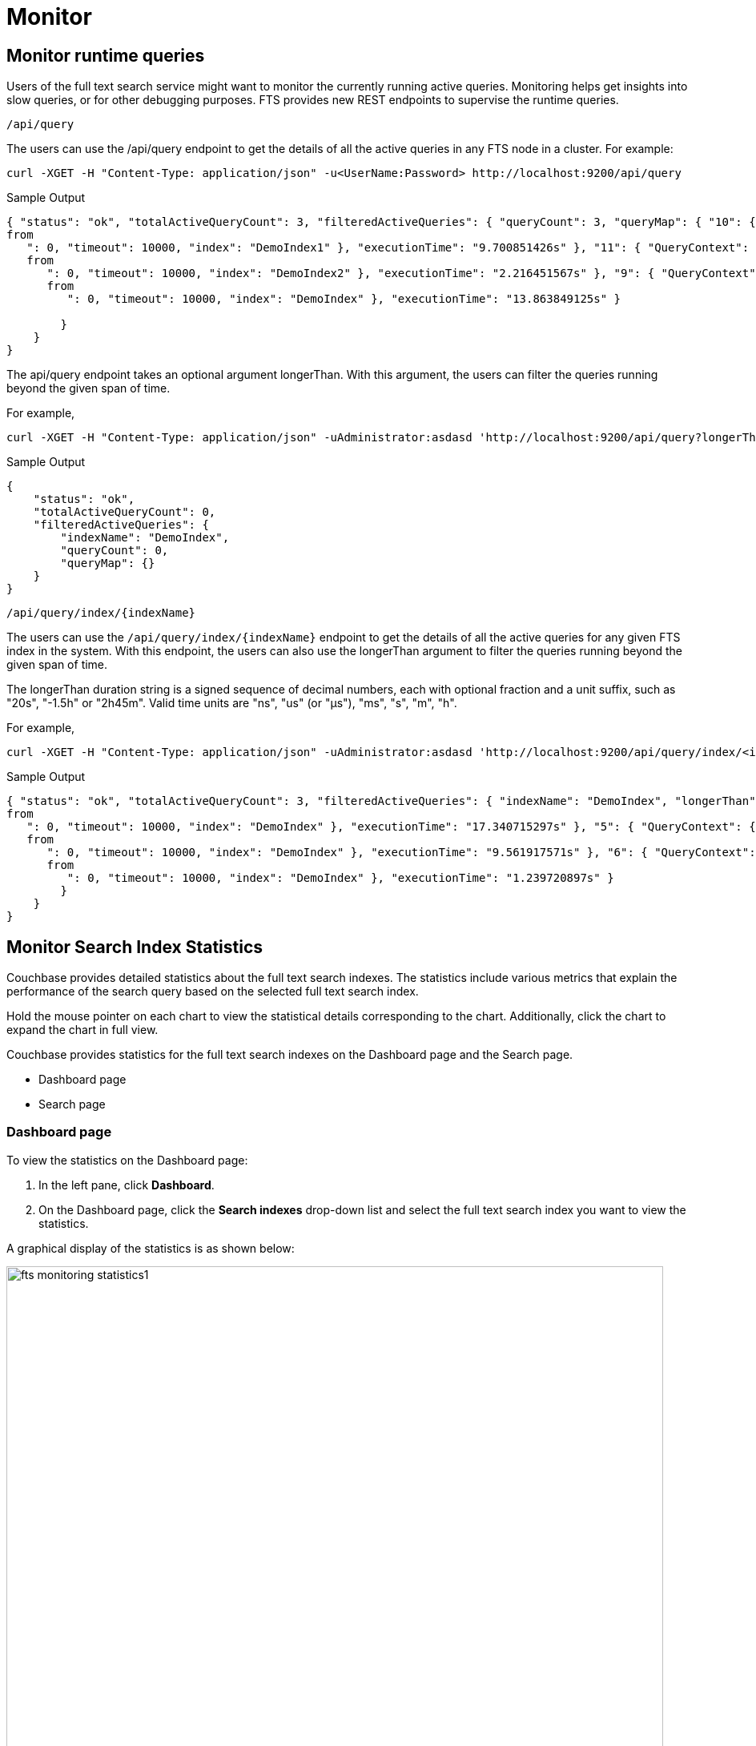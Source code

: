 = Monitor 

== Monitor runtime queries

Users of the full text search service might want to monitor the currently running active queries.
Monitoring helps get insights into slow queries, or for other debugging purposes.
FTS provides new REST endpoints to supervise the runtime queries.

....
/api/query
....

The users can use the /api/query endpoint to get the details of all the active queries in any FTS node in a cluster.
For example:

[source,shell]
---- 
curl -XGET -H "Content-Type: application/json" -u<UserName:Password> http://localhost:9200/api/query
----

.Sample Output
[source,json]
----
{ "status": "ok", "totalActiveQueryCount": 3, "filteredActiveQueries": { "queryCount": 3, "queryMap": { "10": { "QueryContext": { "query": { "query": "american" }, "size": 10, "
from
   ": 0, "timeout": 10000, "index": "DemoIndex1" }, "executionTime": "9.700851426s" }, "11": { "QueryContext": { "query": { "query": "russian" }, "size": 10, "
   from
      ": 0, "timeout": 10000, "index": "DemoIndex2" }, "executionTime": "2.216451567s" }, "9": { "QueryContext": { "query": { "query": "german" }, "size": 10, "
      from
         ": 0, "timeout": 10000, "index": "DemoIndex" }, "executionTime": "13.863849125s" } 
         
        }
    } 
}
----

The api/query endpoint takes an optional argument longerThan. With this argument, the users can filter the queries running beyond the given span of time.

For example, 

[source,shell]
----
curl -XGET -H "Content-Type: application/json" -uAdministrator:asdasd 'http://localhost:9200/api/query?longerThan=10s'
----

.Sample Output
[source,json]
----
{
    "status": "ok",
    "totalActiveQueryCount": 0,
    "filteredActiveQueries": {
        "indexName": "DemoIndex",
        "queryCount": 0,
        "queryMap": {}
    }
}
----

....
/api/query/index/{indexName}
....

The users can use the `pass:c[/api/query/index/{indexName}]` endpoint to get the details of all the active queries for any given FTS index in the system. With this endpoint, the users can also use the longerThan argument to filter the queries running beyond the given span of time.

The longerThan duration string is a signed sequence of decimal numbers, each with optional fraction and a unit suffix, such as "20s", "-1.5h" or "2h45m".
Valid time units are "ns", "us" (or "µs"), "ms", "s", "m", "h".
 
For example, 

[source,shell]
----
curl -XGET -H "Content-Type: application/json" -uAdministrator:asdasd 'http://localhost:9200/api/query/index/<indexName>?longerThan=1ms
----

.Sample Output
[source,json]
----
{ "status": "ok", "totalActiveQueryCount": 3, "filteredActiveQueries": { "indexName": "DemoIndex", "longerThan": "1s", "queryCount": 3, "queryMap": { "4": { "QueryContext": { "query": { "query": "ipa" }, "size": 10, "
from
   ": 0, "timeout": 10000, "index": "DemoIndex" }, "executionTime": "17.340715297s" }, "5": { "QueryContext": { "query": { "query": "german" }, "size": 10, "
   from
      ": 0, "timeout": 10000, "index": "DemoIndex" }, "executionTime": "9.561917571s" }, "6": { "QueryContext": { "query": { "query": "pale ale" }, "size": 10, "
      from
         ": 0, "timeout": 10000, "index": "DemoIndex" }, "executionTime": "1.239720897s" } 
        } 
    } 
}
----

== Monitor Search Index Statistics

Couchbase provides detailed statistics about the full text search indexes. The statistics include various metrics that explain the performance of the search query based on the selected full text search index.

Hold the mouse pointer on each chart to view the statistical details corresponding to the chart. Additionally, click the chart to expand the chart in full view.

Couchbase provides statistics for the full text search indexes on the Dashboard page and the Search page.

* Dashboard page
* Search page

=== Dashboard page

To view the statistics on the Dashboard page:

1. In the left pane, click *Dashboard*.
2. On the Dashboard page, click the *Search indexes* drop-down list and select the full text search index you want to view the statistics.

A graphical display of the statistics is as shown below:

[#fts_fts_monitoring_statistics1]
image::fts-monitoring statistics1.png[,820,align=left]

The statistics display the following graphical charts for full text search index:
* Search Mutations Remaining: The no. of mutations not yet indexed.

=== Search page

To view the statistics on the Search page:

1. In the left pane, click *Search*.
2. On the Full Text Indexes page, click the full text search *index name* in the Index Name column.
3. Click the *Search Index Stats* drop-down arrow to display the statistics.
4. (Optional) Click the *interval* drop-down list and select the time interval to view the statistics. By default, you can view the statistics for every minute.

A graphical display of the statistics is shown below:

[#fts_fts_monitoring_statistics2]
image::fts-monitoring statistics1.png[,820,align=left] 

The statistics display the following graphical charts:

* Search Query Latency: The average time to run the search query.
* Search Docs: The number of documents scanned for the search query.
* Search Disk Size: The total size of disk space occupied by the fts index.
* Search Disk Files: The number of index files on the disk.
* Search Memory Segments: The no. of memory segments in the full text search index across all partitions.
* Search Disk Segments: The number of disk segments in the full text search index across all resident disk partions.
* Search Mutations Remaining: The no. of mutations not yet indexed.
* Search Partitions: The number of actual index partitions.
* Search Partitions Expected: The number of partitions expected to be scanned for the search query.
* Search Records to Persist: The no. of index records not yet persisted to the disk.
* Search Index Rate: The rate (In Bytes per second) of indexing plain text.
* Search Result Rate: The rate (In Bytes per second) of returning the search result.
* Search Compaction Rate: The rate (In Bytes per second) of compaction of the index segments.
* Search Query Rate: The no. of queries run per second.
* Search Query Error Rate: The no. of queries per second (Including timeouts) that resulted in an error.
* Search Slow Queries: The no. of queries that run slowly (greater than 5 seconds to run) ) per second.
* Search Query Timeout Rate: The no. of queries that timeout per second.
* Term Searchers Start Rate: The no. of term searchers started per second.




